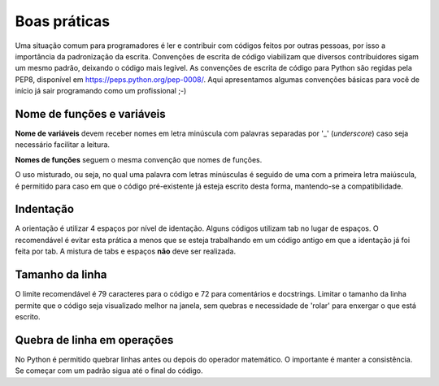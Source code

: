 Boas práticas
=========

Uma situação comum para programadores é ler e contribuir com códigos feitos por outras pessoas, por isso a importância da padronização da escrita. 
Convenções de escrita de código viabilizam que diversos contribuidores sigam um mesmo padrão, deixando o código mais legível.
As convenções de escrita de código para Python são regidas pela PEP8, disponível em https://peps.python.org/pep-0008/. 
Aqui apresentamos algumas convenções básicas para você de início já sair programando como um profissional ;-)  

Nome de funções e variáveis
-----------
**Nome de variáveis** devem receber nomes em letra minúscula com palavras separadas por '_' (*underscore*) caso seja necessário facilitar a leitura.

**Nomes de funções** seguem o mesma convenção que nomes de funções. 

.. doctest::

   >>> def soma(numero1, numero2)
   ...    return numero1 + numero2

.. doctest::


O uso misturado, ou seja, no qual uma palavra com letras minúsculas é seguido de uma com a primeira letra maiúscula, 
é permitido para caso em que o código pré-existente já esteja escrito desta forma, mantendo-se a compatibilidade.  

.. doctest::

   >>> casoMisto = 20

.. doctest::


Indentação
---------

A orientação é utilizar 4 espaços por nível de identação.
Alguns códigos utilizam tab no lugar de espaços. O recomendável é evitar esta prática a menos que se esteja trabalhando em um código antigo em que a identação já foi feita por tab. A mistura de tabs e espaços **não** deve ser realizada.

Tamanho da linha
----------
O limite recomendável é 79 caracteres para o código e 72 para comentários e docstrings.
Limitar o tamanho da linha permite que o código seja visualizado melhor na janela, sem quebras e necessidade de 'rolar' para enxergar o que está escrito. 

Quebra de linha em operações
-----------
No Python é permitido quebrar linhas antes ou depois do operador matemático. O importante é manter a consistência. 
Se começar com um padrão sigua até o final do código.

.. doctest::

   >>> feira = (banana
             + abacate
             + laranja
             + alface)
             
   >>> feira = (banana +
                abacate +
                laranja +
                alface)
                 
.. doctest::


